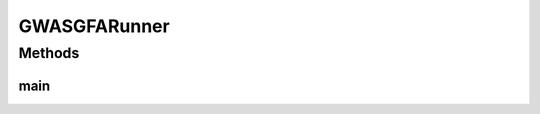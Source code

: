 .. java:import:: org.uma.jmetal.algorithm Algorithm

.. java:import:: org.uma.jmetal.algorithm.multiobjective.gwasfga GWASFGA

.. java:import:: org.uma.jmetal.operator CrossoverOperator

.. java:import:: org.uma.jmetal.operator MutationOperator

.. java:import:: org.uma.jmetal.operator SelectionOperator

.. java:import:: org.uma.jmetal.operator.impl.crossover SBXCrossover

.. java:import:: org.uma.jmetal.operator.impl.mutation PolynomialMutation

.. java:import:: org.uma.jmetal.operator.impl.selection BinaryTournamentSelection

.. java:import:: org.uma.jmetal.problem Problem

.. java:import:: org.uma.jmetal.solution DoubleSolution

.. java:import:: org.uma.jmetal.util.comparator RankingAndCrowdingDistanceComparator

.. java:import:: org.uma.jmetal.util.evaluator.impl SequentialSolutionListEvaluator

.. java:import:: java.io FileNotFoundException

.. java:import:: java.util List

GWASGFARunner
=============

.. java:package:: org.uma.jmetal.runner.multiobjective
   :noindex:

.. java:type:: public class GWASGFARunner extends AbstractAlgorithmRunner

Methods
-------
main
^^^^

.. java:method:: public static void main(String[] args) throws JMetalException, FileNotFoundException
   :outertype: GWASGFARunner

   :param args: Command line arguments.
   :throws JMetalException:
   :throws FileNotFoundException: Invoking command: java org.uma.jmetal.runner.multiobjective.GWASGFARunner problemName [referenceFront]

